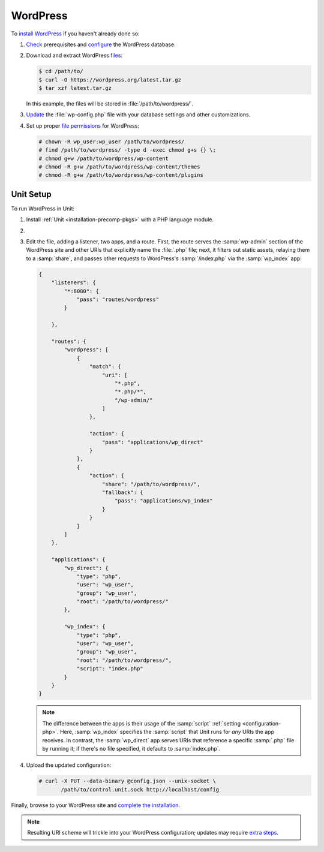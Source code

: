 #########
WordPress
#########

To `install WordPress
<https://wordpress.org/support/article/how-to-install-wordpress/>`_ if you
haven't already done so:

#. `Check <https://wordpress.org/support/article/before-you-install/>`_
   prerequisites and `configure
   <https://wordpress.org/support/article/creating-database-for-wordpress/>`_
   the WordPress database.

#. Download and extract WordPress `files <https://wordpress.org/download/>`_:

   .. code-block:: console

      $ cd /path/to/
      $ curl -O https://wordpress.org/latest.tar.gz
      $ tar xzf latest.tar.gz

   In this example, the files will be stored in :file:`/path/to/wordpress/`.

#. `Update <https://wordpress.org/support/article/editing-wp-config-php/>`_ the
   :file:`wp-config.php` file with your database settings and other
   customizations.

#. Set up proper `file permissions
   <https://wordpress.org/support/article/changing-file-permissions/>`_ for
   WordPress:

   .. code-block:: console

      # chown -R wp_user:wp_user /path/to/wordpress/
      # find /path/to/wordpress/ -type d -exec chmod g+s {} \;
      # chmod g+w /path/to/wordpress/wp-content
      # chmod -R g+w /path/to/wordpress/wp-content/themes
      # chmod -R g+w /path/to/wordpress/wp-content/plugins

**********
Unit Setup
**********

To run WordPress in Unit:

#. Install :ref:`Unit <installation-precomp-pkgs>` with a PHP language module.

#. .. include:: ../include/get-config.rst

#. Edit the file, adding a listener, two apps, and a route.  First, the route
   serves the :samp:`wp-admin` section of the WordPress site and other URIs
   that explicitly name the :file:`.php` file; next, it filters out static
   assets, relaying them to a :samp:`share`, and passes other requests to
   WordPress's :samp:`/index.php` via the :samp:`wp_index` app:

   .. code-block:: json

      {
          "listeners": {
              "*:8080": {
                  "pass": "routes/wordpress"
              }

          },

          "routes": {
              "wordpress": [
                  {
                      "match": {
                          "uri": [
                              "*.php",
                              "*.php/*",
                              "/wp-admin/"
                          ]
                      },

                      "action": {
                          "pass": "applications/wp_direct"
                      }
                  },
                  {
                      "action": {
                          "share": "/path/to/wordpress/",
                          "fallback": {
                              "pass": "applications/wp_index"
                          }
                      }
                  }
              ]
          },

          "applications": {
              "wp_direct": {
                  "type": "php",
                  "user": "wp_user",
                  "group": "wp_user",
                  "root": "/path/to/wordpress/"
              },

              "wp_index": {
                  "type": "php",
                  "user": "wp_user",
                  "group": "wp_user",
                  "root": "/path/to/wordpress/",
                  "script": "index.php"
              }
          }
      }

   .. note::

      The difference between the apps is their usage of the :samp:`script`
      :ref:`setting <configuration-php>`.  Here, :samp:`wp_index` specifies the
      :samp:`script` that Unit runs for *any* URIs the app receives.  In
      contrast, the :samp:`wp_direct` app serves URIs that reference a specific
      :samp:`.php` file by running it; if there's no file specified, it
      defaults to :samp:`index.php`.

#. Upload the updated configuration:

   .. code-block:: console

      # curl -X PUT --data-binary @config.json --unix-socket \
             /path/to/control.unit.sock http://localhost/config

Finally, browse to your WordPress site and `complete the installation
<https://wordpress.org/support/article/how-to-install-wordpress/#step-5-run-the-install-script>`_.

.. note::

   Resulting URI scheme will trickle into your WordPress configuration; updates
   may require `extra steps
   <https://wordpress.org/support/article/changing-the-site-url/>`_.
